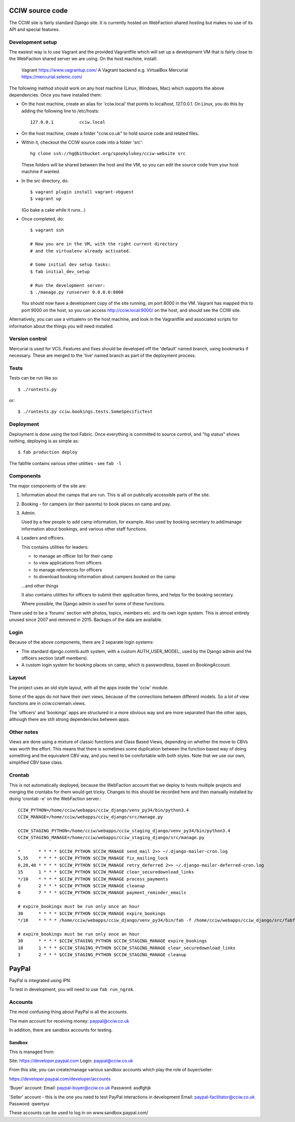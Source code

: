 CCIW source code
================

The CCIW site is fairly standard Django site. It is currently hosted on
WebFaction shared hosting but makes no use of its API and special features.

Development setup
-----------------

The easiest way is to use Vagrant and the provided Vagrantfile which will set up
a development VM that is fairly close to the WebFaction shared server we are
using. On the host machine, install:

    Vagrant  https://www.vagrantup.com/
    A Vagrant backend e.g. VirtualBox
    Mercurial https://mercurial.selenic.com/

The following method should work on any host machine (Linux, Windows, Mac) which
supports the above dependencies. Once you have installed them:

* On the host machine, create an alias for 'cciw.local' that points to
  localhost, 127.0.0.1. On Linux, you do this by adding the following line to
  /etc/hosts::

    127.0.0.1          cciw.local

* On the host machine, create a folder "cciw.co.uk" to hold source code and
  related files.

* Within it, checkout the CCIW source code into a folder 'src'::

    hg clone ssh://hg@bitbucket.org/spookylukey/cciw-website src

  These folders will be shared between the host and the VM, so you can
  edit the source code from your host machine if wanted.

* In the src directory, do::

    $ vagrant plugin install vagrant-vbguest
    $ vagrant up

  (Go bake a cake while it runs...)

* Once completed, do::

    $ vagrant ssh

    # Now you are in the VM, with the right current directory
    # and the virtualenv already activated.

    # Some initial dev setup tasks:
    $ fab initial_dev_setup

    # Run the development server:
    $ ./manage.py runserver 0.0.0.0:8000

  You should now have a development copy of the site running, on port 8000 in
  the VM. Vagrant has mapped this to port 9000 on the host, so you
  can access http://cciw.local:9000/ on the host, and should see the CCIW site.


Alternatively, you can use a virtualenv on the host machine, and look in the
Vagrantfile and associated scripts for information about the things you will
need installed.

Version control
---------------

Mercurial is used for VCS. Features and fixes should be developed off the
'default' named branch, using bookmarks if necessary. These are merged to the
'live' named branch as part of the deployment process.

Tests
-----

Tests can be run like so::

  $ ./runtests.py

or::

  $ ./runtests.py cciw.bookings.tests.SomeSpecificTest

Deployment
----------

Deployment is done using the tool Fabric. Once everything is committed to source
control, and "hg status" shows nothing, deploying is as simple as::

  $ fab production deploy

The fabfile contains various other utilities - see ``fab -l``


Components
----------

The major components of the site are:

1) Information about the camps that are run. This is all on publically
   accessible parts of the site.

2) Booking - for campers (or their parents) to book places on camp and pay.

3) Admin.

   Used by a few people to add camp information, for example. Also used by
   booking secretary to add/manage information about bookings, and various other
   staff functions.

4) Leaders and officers.

   This contains utilities for leaders:

   * to manage an officer list for their camp
   * to view applications from officers
   * to manage references for officers
   * to download booking information about campers booked on the camp

   …and other things

   It also contains utilities for officers to submit their application forms,
   and helps for the booking secretary.

   Where possible, the Django admin is used for some of these functions.

There used to be a 'forums' section with photos, topics, members etc. and its
own login system. This is almost entirely unused since 2007 and removed in 2015.
Backups of the data are available.

Login
-----

Because of the above components, there are 2 separate login systems:

* The standard django.contrib.auth system, with a custom AUTH_USER_MODEL,
  used by the Django admin and the officers section (staff members).

* A custom login system for booking places on camp, which is passwordless, based
  on BookingAccount.

Layout
------

The project uses an old style layout, with all the apps inside the 'cciw'
module.

Some of the apps do not have their own views, because of the connections between
different models. So a lot of view functions are in cciw.cciwmain.views.

The 'officers' and 'bookings' apps are structured in a more obvious way and are
more separated than the other apps, although there are still strong dependencies
between apps.


Other notes
-----------

Views are done using a mixture of classic functions and Class Based Views,
depending on whether the move to CBVs was worth the effort. This means that
there is sometimes some duplication between the function based way of doing
something and the equivalent CBV way, and you need to be comfortable with both
styles. Note that we use our own, simplified CBV base class.


Crontab
-------

This is not automatically deployed, because the WebFaction account that we
deploy to hosts multiple projects and merging the crontabs for them would get
tricky. Changes to this should be recorded here and then manually installed by
doing 'crontab -e' on the WebFaction server.::

    CCIW_PYTHON=/home/cciw/webapps/cciw_django/venv_py34/bin/python3.4
    CCIW_MANAGE=/home/cciw/webapps/cciw_django/src/manage.py

    CCIW_STAGING_PYTHON=/home/cciw/webapps/cciw_staging_django/venv_py34/bin/python3.4
    CCIW_STAGING_MANAGE=/home/cciw/webapps/cciw_staging_django/src/manage.py

    *       * * * * $CCIW_PYTHON $CCIW_MANAGE send_mail 2>> ~/.django-mailer-cron.log
    5,35    * * * * $CCIW_PYTHON $CCIW_MANAGE fix_mailing_lock
    0,20,40 * * * * $CCIW_PYTHON $CCIW_MANAGE retry_deferred 2>> ~/.django-mailer-deferred-cron.log
    15      1 * * * $CCIW_PYTHON $CCIW_MANAGE clear_securedownload_links
    */10    * * * * $CCIW_PYTHON $CCIW_MANAGE process_payments
    0       2 * * * $CCIW_PYTHON $CCIW_MANAGE cleanup
    0       7 * * * $CCIW_PYTHON $CCIW_MANAGE payment_reminder_emails

    # expire_bookings must be run only once an hour
    30      * * * * $CCIW_PYTHON $CCIW_MANAGE expire_bookings
    */10    * * * * /home/cciw/webapps/cciw_django/venv_py34/bin/fab -f /home/cciw/webapps/cciw_django/src/fabfile.py production local_webserver_start

    # expire_bookings must be run only once an hour
    30      * * * * $CCIW_STAGING_PYTHON $CCIW_STAGING_MANAGE expire_bookings
    18      1 * * * $CCIW_STAGING_PYTHON $CCIW_STAGING_MANAGE clear_securedownload_links
    3       2 * * * $CCIW_STAGING_PYTHON $CCIW_STAGING_MANAGE cleanup


PayPal
======

PayPal is integrated using IPN.

To test in development, you will need to use ``fab run_ngrok``.


Accounts
--------

The most confusing thing about PayPal is all the accounts.

The main account for receiving money: paypal@cciw.co.uk

In addition, there are sandbox accounts for testing.

Sandbox
~~~~~~~

This is managed from:

Site: https://developer.paypal.com
Login: paypal@cciw.co.uk

From this site, you can create/manage various sandbox accounts which play the
role of buyer/seller:

https://developer.paypal.com/developer/accounts

'Buyer' account:
Email: paypal-buyer@cciw.co.uk
Password: asdfghjk

'Seller' account - this is the one you need to test PayPal interactions in development
Email: paypal-facilitator@cciw.co.uk
Password: qwertyui

These accounts can be used to log in on www.sandbox.paypal.com/
